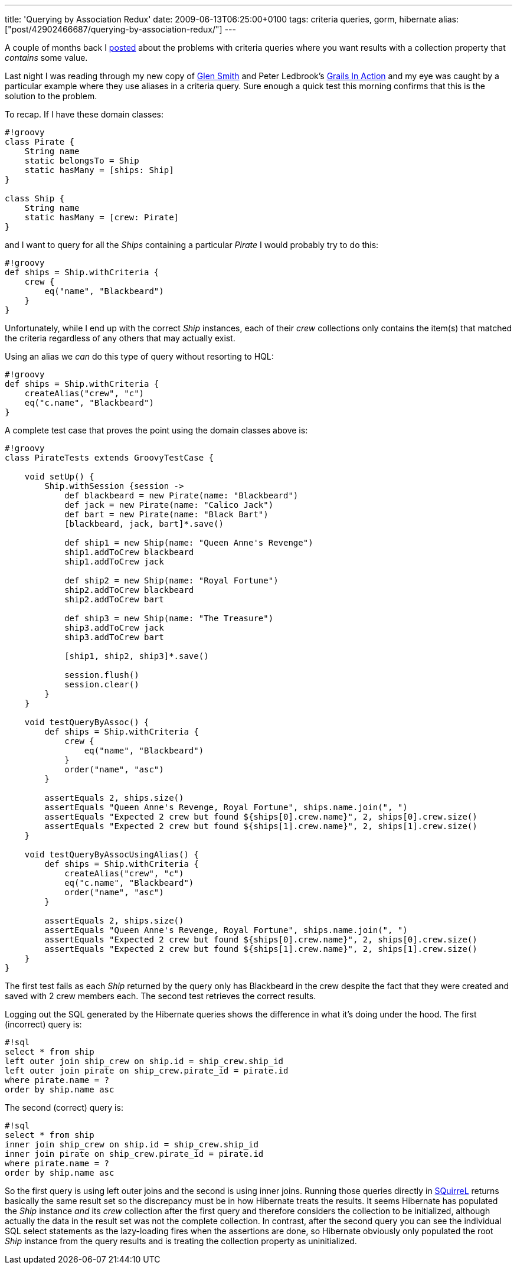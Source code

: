 ---
title: 'Querying by Association Redux'
date: 2009-06-13T06:25:00+0100
tags: criteria queries, gorm, hibernate
alias: ["post/42902466687/querying-by-association-redux/"]
---

A couple of months back I http://blog.freeside.co/post/42902379524/querying-by-association-with-grails-criteria[posted] about the problems with criteria queries where you want results with a collection property that _contains_ some value.

Last night I was reading through my new copy of http://blogs.bytecode.com.au/glen/[Glen Smith] and Peter Ledbrook's http://www.amazon.co.uk/Grails-Action-Glen-Smith/dp/1933988932[Grails In Action] and my eye was caught by a particular example where they use aliases in a criteria query. Sure enough a quick test this morning confirms that this is the solution to the problem.

To recap. If I have these domain classes:

-----------------------------------
#!groovy
class Pirate {
    String name
    static belongsTo = Ship
    static hasMany = [ships: Ship]
}

class Ship {
    String name
    static hasMany = [crew: Pirate]
}
-----------------------------------

and I want to query for all the _Ships_ containing a particular _Pirate_ I would probably try to do this:

--------------------------------
#!groovy
def ships = Ship.withCriteria {
    crew {
        eq("name", "Blackbeard")
    }
}
--------------------------------

Unfortunately, while I end up with the correct _Ship_ instances, each of their _crew_ collections only contains the item(s) that matched the criteria regardless of any others that may actually exist.

Using an alias we _can_ do this type of query without resorting to HQL:

-------------------------------
#!groovy
def ships = Ship.withCriteria {
    createAlias("crew", "c")
    eq("c.name", "Blackbeard")
}
-------------------------------

A complete test case that proves the point using the domain classes above is:

-----------------------------------------------------------------------------------------------
#!groovy
class PirateTests extends GroovyTestCase {

    void setUp() {
        Ship.withSession {session ->
            def blackbeard = new Pirate(name: "Blackbeard")
            def jack = new Pirate(name: "Calico Jack")
            def bart = new Pirate(name: "Black Bart")
            [blackbeard, jack, bart]*.save()

            def ship1 = new Ship(name: "Queen Anne's Revenge")
            ship1.addToCrew blackbeard
            ship1.addToCrew jack

            def ship2 = new Ship(name: "Royal Fortune")
            ship2.addToCrew blackbeard
            ship2.addToCrew bart

            def ship3 = new Ship(name: "The Treasure")
            ship3.addToCrew jack
            ship3.addToCrew bart

            [ship1, ship2, ship3]*.save()

            session.flush()
            session.clear()
        }
    }

    void testQueryByAssoc() {
        def ships = Ship.withCriteria {
            crew {
                eq("name", "Blackbeard")
            }
            order("name", "asc")
        }

        assertEquals 2, ships.size()
        assertEquals "Queen Anne's Revenge, Royal Fortune", ships.name.join(", ")
        assertEquals "Expected 2 crew but found ${ships[0].crew.name}", 2, ships[0].crew.size()
        assertEquals "Expected 2 crew but found ${ships[1].crew.name}", 2, ships[1].crew.size()
    }

    void testQueryByAssocUsingAlias() {
        def ships = Ship.withCriteria {
            createAlias("crew", "c")
            eq("c.name", "Blackbeard")
            order("name", "asc")
        }

        assertEquals 2, ships.size()
        assertEquals "Queen Anne's Revenge, Royal Fortune", ships.name.join(", ")
        assertEquals "Expected 2 crew but found ${ships[0].crew.name}", 2, ships[0].crew.size()
        assertEquals "Expected 2 crew but found ${ships[1].crew.name}", 2, ships[1].crew.size()
    }
}
-----------------------------------------------------------------------------------------------

The first test fails as each _Ship_ returned by the query only has Blackbeard in the crew despite the fact that they were created and saved with 2 crew members each. The second test retrieves the correct results.

Logging out the SQL generated by the Hibernate queries shows the difference in what it's doing under the hood. The first (incorrect) query is:

---------------------------------------------------------
#!sql
select * from ship
left outer join ship_crew on ship.id = ship_crew.ship_id
left outer join pirate on ship_crew.pirate_id = pirate.id
where pirate.name = ?
order by ship.name asc
---------------------------------------------------------

The second (correct) query is:

----------------------------------------------------
#!sql
select * from ship
inner join ship_crew on ship.id = ship_crew.ship_id
inner join pirate on ship_crew.pirate_id = pirate.id
where pirate.name = ?
order by ship.name asc
----------------------------------------------------

So the first query is using left outer joins and the second is using inner joins. Running those queries directly in http://squirrel-sql.sourceforge.net/[SQuirreL] returns basically the same result set so the discrepancy must be in how Hibernate treats the results. It seems Hibernate has populated the _Ship_ instance _and_ its _crew_ collection after the first query and therefore considers the collection to be initialized, although actually the data in the result set was not the complete collection. In contrast, after the second query you can see the individual SQL select statements as the lazy-loading fires when the assertions are done, so Hibernate obviously only populated the root _Ship_ instance from the query results and is treating the collection property as uninitialized.
